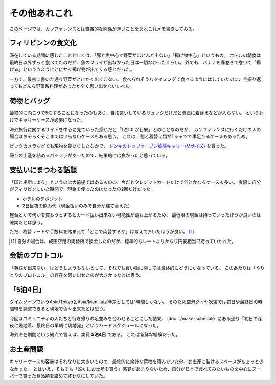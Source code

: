 ==============
その他あれこれ
==============

このページでは、カンファレンスとは直接的な関係が薄いことをあれこれメモ書きしてみる。

.. todo:: 目標は2025年03月中に随時書く予定。

フィリピンンの食文化
====================

滞在している期間に感じたこととしては、「豚と魚中心で野菜がほとんど出ない」「揚げ物中心」というもの。
ホテルの朝食は最終日以外ずっと食べてたのだが、魚のフライが出なかった日は一切なかったぐらい。
外でも、バナナを春巻きで巻いて「揚げる」といううようにとにかく揚げ物が出てくる感じだった。

一方で、最初に書いた通り野菜がとにかく出てこない。
食べられそうなタイミングで食べるようにはしていたのに、今振り返ってもどんな野菜系料理があったか全く思い出せないレベル。

荷物とバッグ
============

最終的に向こうで5泊することになったのもあり、普段遣いしているリュックだけだと流石に着替えなどが入らない。
というわけでキャリーケースが必要になった。

海外旅行に関するサイトを中心に見ていった感じだと「1泊10Lが目安」とのことなのだが、
カンファレンスに行くだけの人の場合はおそらくそこまではいらないケースもある思う。
これは、割と着替え類がTシャツで事足りるケースもあるため。

ビックカメラなどでも現物を見たりしたなかで、 `ドンキのトップオープン拡張キャリー(Mサイズ) <https://www.donki.com/j-kakaku/product/detail.php?item=4609>`_ を買った。

帰りの土産を詰めるバッファがあったので、結果的には良かったと思っている。

支払いにまつわる話題
====================

「国と場所による」というのは大前提ではあるものの、今だとクレジットカードだけで何とかなるケースも多い。
実際に自分がフィリピンにいた期間で、現金を使ったのはたったの2回だけだった。

* ホテルのデポジット
* 2日目夜の飲み代（現金払いのみで自分が建て替えた）

屋台とかで何かを買おうとするとカード払い出来ない可能性が跳ね上がるため、
最低限の現金は持っていったほうが良いのは確実だとは思う。

ただ、為替レートや手数料を踏まえて「どこで両替するか」は考えておいたほうが良い。 [#]_

.. [#] 自分の場合は、成田空港の両替所で換金したのだが、標準的なレートよりかなり円安相当で持っていかれた。

会話のプロトコル
================

「英語が出来ない」はどうしようもないとして、それでも買い物に関しては最終的にどうにかなっている。
このあたりは「やりとりのプロトコル」の存在を思い出せたのが大きかったとは思う。

「5泊4日」
==========

タイムゾーンでいうAsia/TokyoとAsia/Manillaは時差としては1時間しかない。
そのため空港ダイヤ次第では初日や最終日の時間帯を調整できると現地で色々出来たとは思う。

今回はコミュニティの人たちと行き帰りの足並みを合わせることにした結果、
:doc:`./make-schedule` にある通り「初日の深夜に現地着、最終日の早朝に現地発」というハードスケジュールになった。

海外滞在期間という観点で言えば、実質 **5泊4日** である。
これは新鮮な経験だった。

お土産問題
==========

キャリーケースの容量はそれなりに大きいものの、最終的に余計な荷物を積んでいた分、お土産に裂けるスペースがちょっと少なかった。
とはいえ、そもそも「誰かにお土産を買う」感覚があまりないため、自分が日本で食べてみたいものを中心にスーパーで買った食品類を詰めて終わりにしていた。
